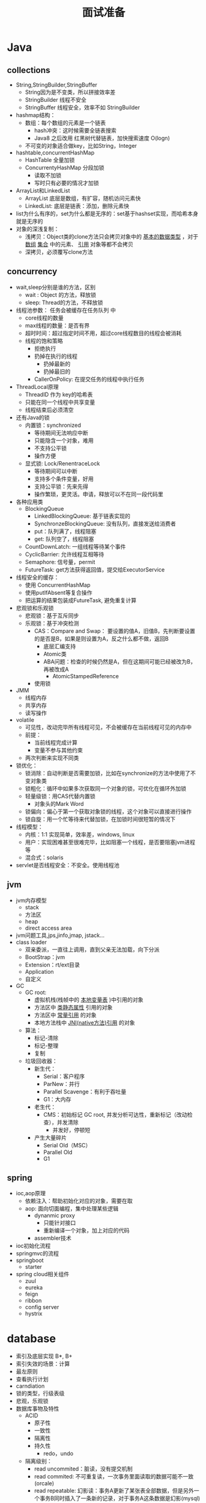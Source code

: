 #+TITLE: 面试准备
#+HTML_HEAD: <link rel="stylesheet" type="text/css" href="css/main.css" />
#+OPTIONS: num:nil timestamp:nil
* Java 
** collections
+ String,StringBuilder,StringBuffer
  + String因为是不变类，所以拼接效率差
  + StringBuilder 线程不安全
  + StringBuffer 线程安全，效率不如 StringBuilder 
+ hashmap结构：
  + 数组：每个数组的元素是一个链表
    + hash冲突：这时候需要全链表搜索
    + Java8 之后改用 红黑树代替链表，加快搜索速度 O(logn) 
  + 不可变的对象适合做key，比如String，Integer  
+ hashtable,concurrentHashMap
  + HashTable 全量加锁
  + ConcurrentyHashMap 分段加锁
    + 读取不加锁
    + 写时只有必要的情况才加锁
+ ArrayList和LinkedList 
  + ArrayList 底层是数组，有扩容，随机访问元素快
  + LinkedList: 底层是链表：添加，删除元素快
+ list为什么有序的，set为什么都是无序的：set基于hashset实现，而哈希本身就是无序的
+ 对象的深浅复制：
  + 浅拷贝：Object类的clone方法只会拷贝对象中的 _基本的数据类型_ ，对于 _数组_ _集合_ 中的元素、 _引用_ 对象等都不会拷贝
  + 深拷贝，必须覆写clone方法

** concurrency 
+ wait,sleep分别是谁的方法，区别
  + wait : Object 的方法，释放锁
  + sleep: Thread的方法，不释放锁
+ 线程池参数： 任务会被缓存在任务队列 中
  + core线程的数量
  + max线程的数量：是否有界
  + 超时时间：超过指定时间不用，超过core线程数目的线程会被消耗
  + 线程的饱和策略
    + 拒绝执行 
    + 扔掉在执行的线程
      + 扔掉最新的
      + 扔掉最旧的
    + CallerOnPolicy: 在提交任务的线程中执行任务
+ ThreadLocal原理
  + ThreadID 作为 key的哈希表
  + 只能在同一个线程中共享变量
  + 线程结束后必须清空
+ 还有Java的锁
  + 内置锁：synchronized
    + 等待期间无法响应中断
    + 只能隐含一个对象，难用
    + 不支持公平锁
    + 操作方便
  + 显式锁: Lock/RenentraceLock
    + 等待期间可以中断
    + 支持多个条件变量，好用    
    + 支持公平锁：先来先得
    + 操作繁琐，更灵活。申请，释放可以不在同一段代码里    
+ 各种应用类
  + BlockingQueue
    + LinkedBlockingQueue: 基于链表实现的
    + SynchronzeBlockingQueue: 没有队列，直接发送给消费者
    + put：队列满了，线程阻塞
    + get: 队列空了，线程阻塞
  + CountDownLatch: 一组线程等待某个事件
  + CyclicBarrier: 允许线程互相等待
  + Semaphore: 信号量，permit 
  + FutureTask: get方法获得返回值，提交给ExecutorService 

+ 线程安全的缓存： 
  + 使用 ConcurrentHashMap
  + 使用putIfAbsent等复合操作
  + 把运算的结果包装成FutureTask, 避免重复计算

+ 悲观锁和乐观锁
  + 悲观锁：基于互斥同步
  + 乐观锁：基于冲突检测
    + CAS：Compare and Swap： 要设置的值A，旧值B，先判断要设置的是否是B，如果是则设置为A，反之什么都不做，返回B 
      + 底层汇编支持
      + Atomic类
      + ABA问题：检查的时候仍然是A，但在这期间可能已经被改为B，再被改成A
        + AtomicStampedReference
	+ 使用锁

+ JMM
  + 线程内存
  + 共享内存
  + 读写操作

+ volatile
  + 可见性，改动完毕所有线程可见，不会被缓存在当前线程可见的内存中
  + 前提：
    + 当前线程完成计算
    + 变量不参与其他约束
  + 两次判断来实现不同类

+ 锁优化：
  + 锁消除：自动判断是否需要加锁，比如在synchronize的方法中使用了不变对象类
  + 锁粗化：循环中如果多次获取同一个对象的锁，可优化在循环外加锁
  + 轻量级锁：用CAS代替内置锁
    + 对象头的Mark Word
  + 锁偏向：偏心于第一个获取对象锁的线程，这个对象可以直接进行操作
  + 锁自旋：用一个忙等待来代替加锁，在加锁时间很短暂的情况下

+ 线程模型：
  + 内核：1:1 实现简单，效率差，windows, linux
  + 用户：实现困难甚至很难完毕，比如阻塞一个线程，是否要阻塞jvm进程等
  + 混合式：solaris 

+ servlet是否线程安全：不安全。使用线程池

** jvm 
+ jvm内存模型
  + stack
  + 方法区
  + heap
  + direct access area 
+ jvm问题工具,jps,jinfo,jmap, jstack...
+ class loader 
  + 双亲委派，一直往上调用，直到父亲无法加载，向下分派
  + BootStrap：jvm
  + Extension：rt/ext目录
  + Application
  + 自定义
+ GC
  + GC root: 
    + 虚拟机栈(栈帧中的 _本地变量表_ )中引用的对象
    + 方法区中 _类静态属性_ 引用的对象
    + 方法区中 _常量引用_ 的对象
    + 本地方法栈中 _JNI(native方法)引用_ 的对象 
  + 算法：
    + 标记-清除
    + 标记-整理
    + 复制
  + 垃圾回收器：
    + 新生代：
      + Serial：客户程序
      + ParNew：并行 
      + Parallel Scavenge：有利于吞吐量
      + G1：大内存      
    + 老生代： 
      + CMS：初始标记 GC root, 并发分析可达性，重新标记（改动检查），并发清除
        + 并发好，停顿短
	+ 产生大量碎片
      + Serial Old（MSC）
      + Parallel Old
      + G1
** spring
+ ioc,aop原理
  + 依赖注入：帮助初始化对应的对象，需要在取
  + aop: 面向切面编程，集中处理某些逻辑
    + dynanmic proxy
      + 只能针对接口
      + 重新编译一个对象，加上对应的代码
    + assembler技术 
+ ioc初始化流程
+ springmvc的流程
+ springboot
  + starter 
+ spring cloud相关组件
  + zuul 
  + eureka
  + feign
  + ribbon
  + config server
  + hystrix 

* database 
+ 索引及底层实现 B*, B+
+ 索引失效的场景：计算
+ 最左原则
+ 查看执行计划
+ carndiation
+ 锁的类型，行级表级
+ 悲观，乐观锁
+ 数据库事物及特性
  + ACID
    + 原子性
    + 一致性
    + 隔离性
    + 持久性
      + redo，undo 
  + 隔离级别：
    + read uncommited：脏读，没有提交机制
    + read commited: 不可重复读，一次事务里面读取的数据可能不一致(orcale) 
    + read repeatable: 幻影读：事务A更新了某张表全部数据，但是另外一个事务B同时插入了一条新的记录，对于事务A这条数据是幻影(mysql)
    + serialable：一般在应用层控制

* network 
** web 
+ session与cookie的区别
+ get和post区别
  + 文件上传用post还是get
+ session的存储
  + 服务器上
+ 防止表单重复提交
  + session关联一个token
  + 后台提交事务前校验token
+ http和https的区别：利用SSL加密
+ 短地址：
  1. dns解析短域名
  2. 利用get获取真正的url
  3. redirect到真正的url 
+ 从浏览器输入网址的过程

** nginx 
+ 负载均衡策略
  + 轮询
  + 权重
  + ip hash
  + url hash 
** protocal 
+ tcp3次握手和4次挥手
+ tcp和udp的区别
+ dns 
  + AName
  + PTR
  + host file 
** NIO 
+ select，poll, epoll
+ netty

* distribution 
+ 2PC/3PC 
  1. 询问()
  2. 确认
+ CAP
  + zookeeper ：CA
  + paxos
    + 准备
    + 批准
** redis 
+ 高可用：
  + 主从：数据备份与读负载均衡
    + 写操作无法负载均衡
    + 存储能力受到单机的限制
  + 哨兵：自动化的故障恢复
    + 写操作无法负载均衡
    + 存储能力受到单机的限制
  + 集群： Redis 把所有的 Key 分成了 16384 个 slot
    + 每个 Redis 实例负责其中一部分 slot
    + 集群中的所有信息（节点、端口、slot等），都通过节点之间定期的数据交换而更新。
+ redis是单线程还是多线程：单线程
  + 没有线程切换开销，没有加锁
  + 单个操作慢会极其降低效率
+ 缓存穿透怎么解决：缓存NULL
+ 数据结构：
  + string
  + list
  + set
  + sorted set
  + hash

** db 
+ 一致性hash算法
+ 分库分表：使用MultpleDataSource 
+ 分布式锁: 
  + redis：原子操作 :  SETNX key value 1000
  + mysql : 版本号字段
  + zookeeper 
  
** rabbit mq 
+ exchange
  + fanout: 广播
  + direct: 根据routing key 进行路由
  + topic：多个条件变量
  + default：匿名，根据binding
+ queue：
  + 持久性
  + 消息确认
  + 有界性
* k8s

